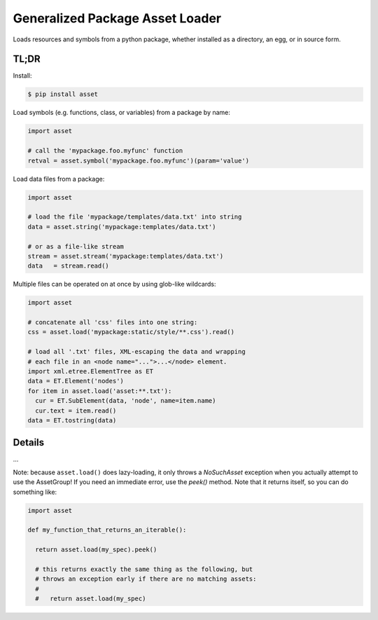 ================================
Generalized Package Asset Loader
================================

Loads resources and symbols from a python package, whether installed
as a directory, an egg, or in source form.

TL;DR
=====

Install:

.. code-block:: bash

  $ pip install asset

Load symbols (e.g. functions, class, or variables) from a package by
name:

.. code-block:: python

  import asset

  # call the 'mypackage.foo.myfunc' function
  retval = asset.symbol('mypackage.foo.myfunc')(param='value')

Load data files from a package:

.. code-block:: python

  import asset

  # load the file 'mypackage/templates/data.txt' into string
  data = asset.string('mypackage:templates/data.txt')

  # or as a file-like stream
  stream = asset.stream('mypackage:templates/data.txt')
  data   = stream.read()

Multiple files can be operated on at once by using glob-like
wildcards:

.. code-block:: python

  import asset

  # concatenate all 'css' files into one string:
  css = asset.load('mypackage:static/style/**.css').read()

  # load all '.txt' files, XML-escaping the data and wrapping
  # each file in an <node name="...">...</node> element.
  import xml.etree.ElementTree as ET
  data = ET.Element('nodes')
  for item in asset.load('asset:**.txt'):
    cur = ET.SubElement(data, 'node', name=item.name)
    cur.text = item.read()
  data = ET.tostring(data)


Details
=======

...

Note: because ``asset.load()`` does lazy-loading, it only throws a
`NoSuchAsset` exception when you actually attempt to use the
AssetGroup! If you need an immediate error, use the `peek()` method.
Note that it returns itself, so you can do something like:

.. code-block:: python

  import asset

  def my_function_that_returns_an_iterable():

    return asset.load(my_spec).peek()

    # this returns exactly the same thing as the following, but
    # throws an exception early if there are no matching assets:
    #
    #   return asset.load(my_spec)

